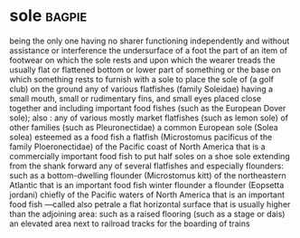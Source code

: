 * sole :bagpie:
being the only one
having no sharer
functioning independently and without assistance or interference
the undersurface of a foot
the part of an item of footwear on which the sole rests and upon which the wearer treads
the usually flat or flattened bottom or lower part of something or the base on which something rests
to furnish with a sole
to place the sole of (a golf club) on the ground
any of various flatfishes (family Soleidae) having a small mouth, small or rudimentary fins, and small eyes placed close together and including important food fishes (such as the European Dover sole); also : any of various mostly market flatfishes (such as lemon sole) of other families (such as Pleuronectidae)
a common European sole (Solea solea) esteemed as a food fish
a flatfish (Microstomus pacificus of the family Ploeronectidae) of the Pacific coast of North America that is a commercially important food fish
to put half soles on
a shoe sole extending from the shank forward
any of several flatfishes and especially flounders: such as
a bottom-dwelling flounder (Microstomus kitt) of the northeastern Atlantic that is an important food fish
winter flounder
a flounder (Eopsetta jordani) chiefly of the Pacific waters of North America that is an important food fish —called also petrale
a flat horizontal surface that is usually higher than the adjoining area: such as
a raised flooring (such as a stage or dais)
an elevated area next to railroad tracks for the boarding of trains
